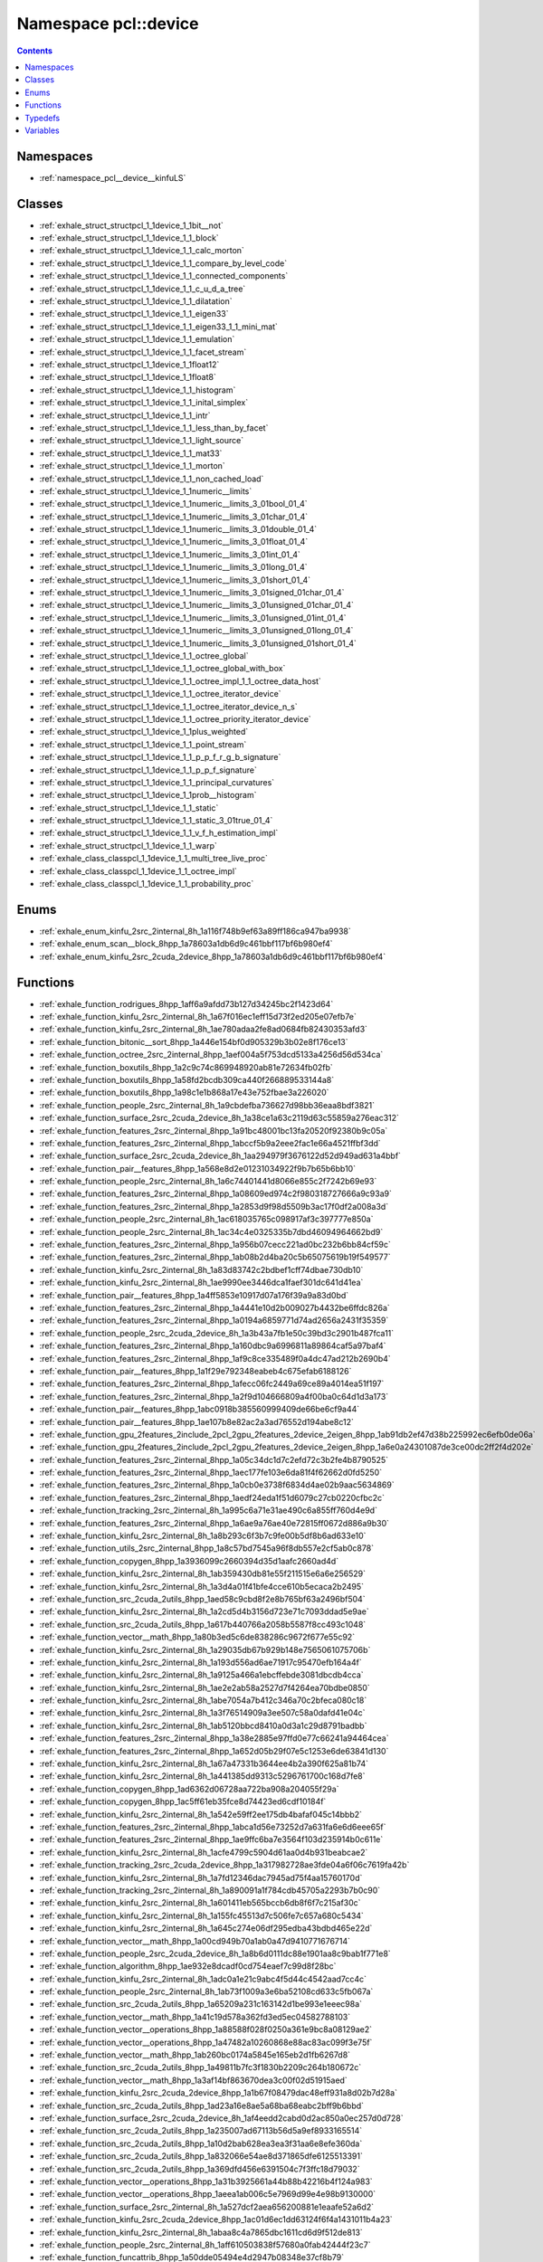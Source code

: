 
.. _namespace_pcl__device:

Namespace pcl::device
=====================


.. contents:: Contents
   :local:
   :backlinks: none





Namespaces
----------


- :ref:`namespace_pcl__device__kinfuLS`


Classes
-------


- :ref:`exhale_struct_structpcl_1_1device_1_1bit__not`

- :ref:`exhale_struct_structpcl_1_1device_1_1_block`

- :ref:`exhale_struct_structpcl_1_1device_1_1_calc_morton`

- :ref:`exhale_struct_structpcl_1_1device_1_1_compare_by_level_code`

- :ref:`exhale_struct_structpcl_1_1device_1_1_connected_components`

- :ref:`exhale_struct_structpcl_1_1device_1_1_c_u_d_a_tree`

- :ref:`exhale_struct_structpcl_1_1device_1_1_dilatation`

- :ref:`exhale_struct_structpcl_1_1device_1_1_eigen33`

- :ref:`exhale_struct_structpcl_1_1device_1_1_eigen33_1_1_mini_mat`

- :ref:`exhale_struct_structpcl_1_1device_1_1_emulation`

- :ref:`exhale_struct_structpcl_1_1device_1_1_facet_stream`

- :ref:`exhale_struct_structpcl_1_1device_1_1float12`

- :ref:`exhale_struct_structpcl_1_1device_1_1float8`

- :ref:`exhale_struct_structpcl_1_1device_1_1_histogram`

- :ref:`exhale_struct_structpcl_1_1device_1_1_inital_simplex`

- :ref:`exhale_struct_structpcl_1_1device_1_1_intr`

- :ref:`exhale_struct_structpcl_1_1device_1_1_less_than_by_facet`

- :ref:`exhale_struct_structpcl_1_1device_1_1_light_source`

- :ref:`exhale_struct_structpcl_1_1device_1_1_mat33`

- :ref:`exhale_struct_structpcl_1_1device_1_1_morton`

- :ref:`exhale_struct_structpcl_1_1device_1_1_non_cached_load`

- :ref:`exhale_struct_structpcl_1_1device_1_1numeric__limits`

- :ref:`exhale_struct_structpcl_1_1device_1_1numeric__limits_3_01bool_01_4`

- :ref:`exhale_struct_structpcl_1_1device_1_1numeric__limits_3_01char_01_4`

- :ref:`exhale_struct_structpcl_1_1device_1_1numeric__limits_3_01double_01_4`

- :ref:`exhale_struct_structpcl_1_1device_1_1numeric__limits_3_01float_01_4`

- :ref:`exhale_struct_structpcl_1_1device_1_1numeric__limits_3_01int_01_4`

- :ref:`exhale_struct_structpcl_1_1device_1_1numeric__limits_3_01long_01_4`

- :ref:`exhale_struct_structpcl_1_1device_1_1numeric__limits_3_01short_01_4`

- :ref:`exhale_struct_structpcl_1_1device_1_1numeric__limits_3_01signed_01char_01_4`

- :ref:`exhale_struct_structpcl_1_1device_1_1numeric__limits_3_01unsigned_01char_01_4`

- :ref:`exhale_struct_structpcl_1_1device_1_1numeric__limits_3_01unsigned_01int_01_4`

- :ref:`exhale_struct_structpcl_1_1device_1_1numeric__limits_3_01unsigned_01long_01_4`

- :ref:`exhale_struct_structpcl_1_1device_1_1numeric__limits_3_01unsigned_01short_01_4`

- :ref:`exhale_struct_structpcl_1_1device_1_1_octree_global`

- :ref:`exhale_struct_structpcl_1_1device_1_1_octree_global_with_box`

- :ref:`exhale_struct_structpcl_1_1device_1_1_octree_impl_1_1_octree_data_host`

- :ref:`exhale_struct_structpcl_1_1device_1_1_octree_iterator_device`

- :ref:`exhale_struct_structpcl_1_1device_1_1_octree_iterator_device_n_s`

- :ref:`exhale_struct_structpcl_1_1device_1_1_octree_priority_iterator_device`

- :ref:`exhale_struct_structpcl_1_1device_1_1plus_weighted`

- :ref:`exhale_struct_structpcl_1_1device_1_1_point_stream`

- :ref:`exhale_struct_structpcl_1_1device_1_1_p_p_f_r_g_b_signature`

- :ref:`exhale_struct_structpcl_1_1device_1_1_p_p_f_signature`

- :ref:`exhale_struct_structpcl_1_1device_1_1_principal_curvatures`

- :ref:`exhale_struct_structpcl_1_1device_1_1prob__histogram`

- :ref:`exhale_struct_structpcl_1_1device_1_1_static`

- :ref:`exhale_struct_structpcl_1_1device_1_1_static_3_01true_01_4`

- :ref:`exhale_struct_structpcl_1_1device_1_1_v_f_h_estimation_impl`

- :ref:`exhale_struct_structpcl_1_1device_1_1_warp`

- :ref:`exhale_class_classpcl_1_1device_1_1_multi_tree_live_proc`

- :ref:`exhale_class_classpcl_1_1device_1_1_octree_impl`

- :ref:`exhale_class_classpcl_1_1device_1_1_probability_proc`


Enums
-----


- :ref:`exhale_enum_kinfu_2src_2internal_8h_1a116f748b9ef63a89ff186ca947ba9938`

- :ref:`exhale_enum_scan__block_8hpp_1a78603a1db6d9c461bbf117bf6b980ef4`

- :ref:`exhale_enum_kinfu_2src_2cuda_2device_8hpp_1a78603a1db6d9c461bbf117bf6b980ef4`


Functions
---------


- :ref:`exhale_function_rodrigues_8hpp_1aff6a9afdd73b127d34245bc2f1423d64`

- :ref:`exhale_function_kinfu_2src_2internal_8h_1a67f016ec1eff15d73f2ed205e07efb7e`

- :ref:`exhale_function_kinfu_2src_2internal_8h_1ae780adaa2fe8ad0684fb82430353afd3`

- :ref:`exhale_function_bitonic__sort_8hpp_1a446e154bf0d905329b3b02e8f176ce13`

- :ref:`exhale_function_octree_2src_2internal_8hpp_1aef004a5f753dcd5133a4256d56d534ca`

- :ref:`exhale_function_boxutils_8hpp_1a2c9c74c869948920ab81e72634fb02fb`

- :ref:`exhale_function_boxutils_8hpp_1a58fd2bcdb309ca440f266889533144a8`

- :ref:`exhale_function_boxutils_8hpp_1a98c1e1b868a17e43e752fbae3a226020`

- :ref:`exhale_function_people_2src_2internal_8h_1a9cbdefba736627d98bb36eaa8bdf3821`

- :ref:`exhale_function_surface_2src_2cuda_2device_8h_1a38ce1a63c2119d63c55859a276eac312`

- :ref:`exhale_function_features_2src_2internal_8hpp_1a91bc48001bc13fa20520f92380b9c05a`

- :ref:`exhale_function_features_2src_2internal_8hpp_1abccf5b9a2eee2fac1e66a4521ffbf3dd`

- :ref:`exhale_function_surface_2src_2cuda_2device_8h_1aa294979f3676122d52d949ad631a4bbf`

- :ref:`exhale_function_pair__features_8hpp_1a568e8d2e01231034922f9b7b65b6bb10`

- :ref:`exhale_function_people_2src_2internal_8h_1a6c74401441d8066e855c2f7242b69e93`

- :ref:`exhale_function_features_2src_2internal_8hpp_1a08609ed974c2f980318727666a9c93a9`

- :ref:`exhale_function_features_2src_2internal_8hpp_1a2853d9f98d5509b3ac17f0df2a008a3d`

- :ref:`exhale_function_people_2src_2internal_8h_1ac618035765c098917af3c397777e850a`

- :ref:`exhale_function_people_2src_2internal_8h_1ac34c4e0325335b7dbd46094964662bd9`

- :ref:`exhale_function_features_2src_2internal_8hpp_1a956b07cecc221ad0bc232b6bb84cf59c`

- :ref:`exhale_function_features_2src_2internal_8hpp_1ab08b2d4ba20c5b65075619b19f549577`

- :ref:`exhale_function_kinfu_2src_2internal_8h_1a83d83742c2bdbef1cff74dbae730db10`

- :ref:`exhale_function_kinfu_2src_2internal_8h_1ae9990ee3446dca1faef301dc641d41ea`

- :ref:`exhale_function_pair__features_8hpp_1a4ff5853e10917d07a176f39a9a83d0bd`

- :ref:`exhale_function_features_2src_2internal_8hpp_1a4441e10d2b009027b4432be6ffdc826a`

- :ref:`exhale_function_features_2src_2internal_8hpp_1a0194a6859771d74ad2656a2431f35359`

- :ref:`exhale_function_people_2src_2cuda_2device_8h_1a3b43a7fb1e50c39bd3c2901b487fca11`

- :ref:`exhale_function_features_2src_2internal_8hpp_1a160dbc9a6996811a89864caf5a97baf4`

- :ref:`exhale_function_features_2src_2internal_8hpp_1af9c8ce335489f0a4dc47ad212b2690b4`

- :ref:`exhale_function_pair__features_8hpp_1a1f29e792348eabeb4c675efab6188126`

- :ref:`exhale_function_features_2src_2internal_8hpp_1afecc06fc2449a69ce89a4014ea51f197`

- :ref:`exhale_function_features_2src_2internal_8hpp_1a2f9d104666809a4f00ba0c64d1d3a173`

- :ref:`exhale_function_pair__features_8hpp_1abc0918b385560999409de66be6cf9a44`

- :ref:`exhale_function_pair__features_8hpp_1ae107b8e82ac2a3ad76552d194abe8c12`

- :ref:`exhale_function_gpu_2features_2include_2pcl_2gpu_2features_2device_2eigen_8hpp_1ab91db2ef47d38b225992ec6efb0de06a`

- :ref:`exhale_function_gpu_2features_2include_2pcl_2gpu_2features_2device_2eigen_8hpp_1a6e0a24301087de3ce00dc2ff2f4d202e`

- :ref:`exhale_function_features_2src_2internal_8hpp_1a05c34dc1d7c2efd72c3b2fe4b8790525`

- :ref:`exhale_function_features_2src_2internal_8hpp_1aec177fe103e6da81f4f62662d0fd5250`

- :ref:`exhale_function_features_2src_2internal_8hpp_1a0cb0e3738f6834d4ae02b9aac5634869`

- :ref:`exhale_function_features_2src_2internal_8hpp_1aedf24eda1f51d6079c27cb0220cfbc2c`

- :ref:`exhale_function_tracking_2src_2internal_8h_1a995c6a71e31ae490c6a855ff760d4e9d`

- :ref:`exhale_function_features_2src_2internal_8hpp_1a6ae9a76ae40e72815ff0672d886a9b30`

- :ref:`exhale_function_kinfu_2src_2internal_8h_1a8b293c6f3b7c9fe00b5df8b6ad633e10`

- :ref:`exhale_function_utils_2src_2internal_8hpp_1a8c57bd7545a96f8db557e2cf5ab0c878`

- :ref:`exhale_function_copygen_8hpp_1a3936099c2660394d35d1aafc2660ad4d`

- :ref:`exhale_function_kinfu_2src_2internal_8h_1ab359430db81e55f211515e6a6e256529`

- :ref:`exhale_function_kinfu_2src_2internal_8h_1a3d4a01f41bfe4cce610b5ecaca2b2495`

- :ref:`exhale_function_src_2cuda_2utils_8hpp_1aed58c9cbd8f2e8b765bf63a2496bf504`

- :ref:`exhale_function_kinfu_2src_2internal_8h_1a2cd5d4b3156d723e71c7093ddad5e9ae`

- :ref:`exhale_function_src_2cuda_2utils_8hpp_1a617b440766a2058b5587f8cc493c1048`

- :ref:`exhale_function_vector__math_8hpp_1a80b3ed5c6de838286c9672f677e55c92`

- :ref:`exhale_function_kinfu_2src_2internal_8h_1a29035db67b929b148e7565061075706b`

- :ref:`exhale_function_kinfu_2src_2internal_8h_1a193d556ad6ae71917c95470efb164a4f`

- :ref:`exhale_function_kinfu_2src_2internal_8h_1a9125a466a1ebcffebde3081dbcdb4cca`

- :ref:`exhale_function_kinfu_2src_2internal_8h_1ae2e2ab58a2527d7f4264ea70bdbe0850`

- :ref:`exhale_function_kinfu_2src_2internal_8h_1abe7054a7b412c346a70c2bfeca080c18`

- :ref:`exhale_function_kinfu_2src_2internal_8h_1a3f76514909a3ee507c58a0dafd41e04c`

- :ref:`exhale_function_kinfu_2src_2internal_8h_1ab5120bbcd8410a0d3a1c29d8791badbb`

- :ref:`exhale_function_features_2src_2internal_8hpp_1a38e2885e97ffd0e77c66241a94464cea`

- :ref:`exhale_function_features_2src_2internal_8hpp_1a652d05b29f07e5c1253e6de63841d130`

- :ref:`exhale_function_kinfu_2src_2internal_8h_1a67a47331b3644ee4b2a390f625a81b74`

- :ref:`exhale_function_kinfu_2src_2internal_8h_1a441385dd9313c5296761700c168d7fe8`

- :ref:`exhale_function_copygen_8hpp_1ad6362d06728aa722ba908a204055f29a`

- :ref:`exhale_function_copygen_8hpp_1ac5ff61eb35fce8d74423ed6cdf10184f`

- :ref:`exhale_function_kinfu_2src_2internal_8h_1a542e59ff2ee175db4bafaf045c14bbb2`

- :ref:`exhale_function_features_2src_2internal_8hpp_1abca1d56e73252d7a631fa6e6d6eee65f`

- :ref:`exhale_function_features_2src_2internal_8hpp_1ae9ffc6ba7e3564f103d235914b0c611e`

- :ref:`exhale_function_kinfu_2src_2internal_8h_1acfe4799c5904d61aa0d4b931beabcae2`

- :ref:`exhale_function_tracking_2src_2cuda_2device_8hpp_1a317982728ae3fde04a6f06c7619fa42b`

- :ref:`exhale_function_kinfu_2src_2internal_8h_1a7fd12346dac7945ad75f4aa15760170d`

- :ref:`exhale_function_tracking_2src_2internal_8h_1a890091a1f784cdb45705a2293b7b0c90`

- :ref:`exhale_function_kinfu_2src_2internal_8h_1a601411eb565bccb6db8f6f7c215af30c`

- :ref:`exhale_function_kinfu_2src_2internal_8h_1a155fc45513d7c506fe7c657a680c5434`

- :ref:`exhale_function_kinfu_2src_2internal_8h_1a645c274e06df295edba43bdbd465e22d`

- :ref:`exhale_function_vector__math_8hpp_1a00cd949b70a1ab0a47d9410771676714`

- :ref:`exhale_function_people_2src_2cuda_2device_8h_1a8b6d0111dc88e1901aa8c9bab1f771e8`

- :ref:`exhale_function_algorithm_8hpp_1ae932e8dcadf0cd754eaef7c99d8f28bc`

- :ref:`exhale_function_kinfu_2src_2internal_8h_1adc0a1e21c9abc4f5d44c4542aad7cc4c`

- :ref:`exhale_function_people_2src_2internal_8h_1ab73f1009a3e6ba52108cd633c5fb067a`

- :ref:`exhale_function_src_2cuda_2utils_8hpp_1a65209a231c163142d1be993e1eeec98a`

- :ref:`exhale_function_vector__math_8hpp_1a41c19d578a362fd3ed5ec04582788103`

- :ref:`exhale_function_vector__operations_8hpp_1a88588f028f0250a361e9bc8a08129ae2`

- :ref:`exhale_function_vector__operations_8hpp_1a47482a10260868e88ac83ac099f3e75f`

- :ref:`exhale_function_vector__math_8hpp_1ab260bc0174a5845e165eb2d1fb6267d8`

- :ref:`exhale_function_src_2cuda_2utils_8hpp_1a49811b7fc3f1830b2209c264b180672c`

- :ref:`exhale_function_vector__math_8hpp_1a3af14bf863670dea3c00f02d51915aed`

- :ref:`exhale_function_kinfu_2src_2cuda_2device_8hpp_1a1b67f08479dac48eff931a8d02b7d28a`

- :ref:`exhale_function_src_2cuda_2utils_8hpp_1ad23a16e8ae5a68ba68eabc2bff9b6bbd`

- :ref:`exhale_function_surface_2src_2cuda_2device_8h_1af4eedd2cabd0d2ac850a0ec257d0d728`

- :ref:`exhale_function_src_2cuda_2utils_8hpp_1a235007ad67113b56d5a9ef8933165514`

- :ref:`exhale_function_src_2cuda_2utils_8hpp_1a10d2bab628ea3ea3f31aa6e8efe360da`

- :ref:`exhale_function_src_2cuda_2utils_8hpp_1a832066e54ae8d371865dfe6125513391`

- :ref:`exhale_function_src_2cuda_2utils_8hpp_1a369dfd456e6391504c7f3ffc18d79032`

- :ref:`exhale_function_vector__operations_8hpp_1a31b3925661a44b88b42216b4f124a983`

- :ref:`exhale_function_vector__operations_8hpp_1aeea1ab006c5e7969d99e4e98b9130000`

- :ref:`exhale_function_surface_2src_2internal_8h_1a527dcf2aea656200881e1eaafe52a6d2`

- :ref:`exhale_function_kinfu_2src_2cuda_2device_8hpp_1ac01d6ec1dd63124f6f4a1431011b4a23`

- :ref:`exhale_function_kinfu_2src_2internal_8h_1abaa8c4a7865dbc1611cd6d9f512de813`

- :ref:`exhale_function_people_2src_2internal_8h_1aff610503838f57680a0fab42444f23c7`

- :ref:`exhale_function_funcattrib_8hpp_1a50dde05494e4d2947b08348e37cf8b79`

- :ref:`exhale_function_kinfu_2src_2internal_8h_1a25fd4e9b18970c06d6f116562d424122`

- :ref:`exhale_function_kinfu_2src_2internal_8h_1a7f466e5589435aa7042e66290a441e0b`

- :ref:`exhale_function_reduce_8hpp_1afec3b3cb4fd7f7edee8436f7c33c895b`

- :ref:`exhale_function_surface_2src_2internal_8h_1a6a9cc2db11779de0f476402220c60bcc`

- :ref:`exhale_function_features_2src_2internal_8hpp_1a8a9e87a229772041e478b431f11e0b4d`

- :ref:`exhale_function_features_2src_2internal_8hpp_1a8626499d415bed7dc5a934d8ceb1b8fb`

- :ref:`exhale_function_kinfu_2src_2internal_8h_1af76d85a492a96408e462d64bd9082bae`

- :ref:`exhale_function_kinfu_2src_2internal_8h_1abf77c4e3042b73d0014a14cb7aa01d29`

- :ref:`exhale_function_rodrigues_8hpp_1ae57a9ea63c518ee9ba9170f188c6cbd3`

- :ref:`exhale_function_scan__block_8hpp_1aca5b01fe47fd9447c03480ee529e6b39`

- :ref:`exhale_function_kinfu_2src_2cuda_2device_8hpp_1a16ceef97706ea0e157946839ba633082`

- :ref:`exhale_function_people_2src_2internal_8h_1ac6068d8c40516f85789ab25c1c5c96db`

- :ref:`exhale_function_people_2src_2internal_8h_1a35d77ba7ec5d78cb3fb8fbc406780124`

- :ref:`exhale_function_people_2src_2cuda_2device_8h_1a69bb2f2d951537613540889ec78ffd82`

- :ref:`exhale_function_bitonic__sort_8hpp_1a52dd7ab83604a07aecdbd6c68ea5b5e8`

- :ref:`exhale_function_src_2cuda_2utils_8hpp_1ad1981268802da447ae51a26fa81fc533`

- :ref:`exhale_function_kinfu_2src_2internal_8h_1a7d122bfb6e47dd28409fa4148b8bbcff`

- :ref:`exhale_function_surface_2src_2cuda_2device_8h_1ac812c7cc24ac82537724ef55e7ebad19`

- :ref:`exhale_function_vector__operations_8hpp_1a099f9e97424f5830b0b2a8a19fbc1250`

- :ref:`exhale_function_kinfu_2src_2internal_8h_1a4577d1ca038289a60ba9369758111ec2`

- :ref:`exhale_function_kinfu_2src_2internal_8h_1ae8c6c5f0f913db1b08628c3af1d125ac`

- :ref:`exhale_function_kinfu_2src_2internal_8h_1a2c31c776624f58c01e78e9a6d8a69914`

- :ref:`exhale_function_kinfu_2src_2cuda_2device_8hpp_1a1a75296c616eb087f48efdb24269b6a6`

- :ref:`exhale_function_kinfu_2src_2cuda_2device_8hpp_1aa3369ad73a4cd1ee80733ceb9c17d3d6`

- :ref:`exhale_function_kinfu_2src_2internal_8h_1a7eeb373a461fdd2b44cc1b34a6cbd659`

- :ref:`exhale_function_kinfu_2src_2internal_8h_1ab8c1753fe800af445b59881170705479`

- :ref:`exhale_function_warp__reduce_8hpp_1ab9633369f947081bbbdc0527fd25e1bf`


Typedefs
--------


- :ref:`exhale_typedef_people_2src_2internal_8h_1a58f956db4398b0475bbeabbac7115f37`

- :ref:`exhale_typedef_people_2src_2internal_8h_1a80672596230fd457871f155a0bab8667`

- :ref:`exhale_typedef_kinfu_2src_2internal_8h_1a971dad8dba4ccb30b8bc70df8bea6446`

- :ref:`exhale_typedef_surface_2src_2internal_8h_1a179c4aac9d008d9caf186459445575ab`

- :ref:`exhale_typedef_features_2src_2internal_8hpp_1ae8facb49f85ecb2c1684595297efa68d`

- :ref:`exhale_typedef_people_2src_2internal_8h_1a71e6981ea748de7e17f16268fad8b872`

- :ref:`exhale_typedef_people_2src_2internal_8h_1a4bc1566180986a953c4e7e51f0089c59`

- :ref:`exhale_typedef_features_2src_2internal_8hpp_1a3b557ed6abfb33e0b0c7888de378e2d0`

- :ref:`exhale_typedef_label__common_8h_1aba5664d081c646d45c77c9cecb2f0dea`

- :ref:`exhale_typedef_people_2src_2internal_8h_1a500b474ebf6718da6454af71e728a44d`

- :ref:`exhale_typedef_kinfu_2src_2internal_8h_1a9ced62b6765a51ad0b1a9e4b3d8d3c11`

- :ref:`exhale_typedef_people_2src_2internal_8h_1a734850c9f6afe198263636212899e622`

- :ref:`exhale_typedef_people_2src_2internal_8h_1a3022d0ba4cf2eee29ef0cda329d87dc1`

- :ref:`exhale_typedef_features_2src_2internal_8hpp_1a4bdb0e91f002f2aee6f2a8e2b59ea112`

- :ref:`exhale_typedef_features_2src_2internal_8hpp_1ae15ce240308869812fc87bed0f03de62`

- :ref:`exhale_typedef_surface_2src_2internal_8h_1a07db6caa195383eb90d50b1ac2d2fa05`

- :ref:`exhale_typedef_features_2src_2internal_8hpp_1a172472c3a9f04d11f24ac4a6b73503d1`

- :ref:`exhale_typedef_features_2src_2internal_8hpp_1a3b2cbb821d515b8c2685ceb2f9ab52c1`

- :ref:`exhale_typedef_tracking_2src_2internal_8h_1ad2dc2b8d32f417794a7b51b7f00d42f5`

- :ref:`exhale_typedef_features_2src_2internal_8hpp_1a59ae45be21cda5d89a05b041df9f9d68`

- :ref:`exhale_typedef_features_2src_2internal_8hpp_1a49f3f757e1077112723bace015484169`

- :ref:`exhale_typedef_features_2src_2internal_8hpp_1a8b4955ee0c6a2c0555b42f7a93a46eb3`

- :ref:`exhale_typedef_features_2src_2internal_8hpp_1a746dc7e239802de7220a0ce4c971c0a0`

- :ref:`exhale_typedef_tracking_2src_2internal_8h_1a28cd69f7f1b2b96f49f4156fbaa8a26d`

- :ref:`exhale_typedef_surface_2src_2internal_8h_1a3a28133f72ee1fcc20b75800c90e9be7`

- :ref:`exhale_typedef_kinfu_2src_2internal_8h_1a10a3211e6d09dd8910a8ad6d500cffdc`

- :ref:`exhale_typedef_features_2src_2internal_8hpp_1a49b8cd00a8502db95f874427778de735`


Variables
---------


- :ref:`exhale_variable_kinfu_2src_2internal_8h_1a008c6251604491ccc4322c9a9d1fa1e6`

- :ref:`exhale_variable_kinfu_2src_2internal_8h_1ac10110c1ba152a611e43eb96c3ba24d0`
